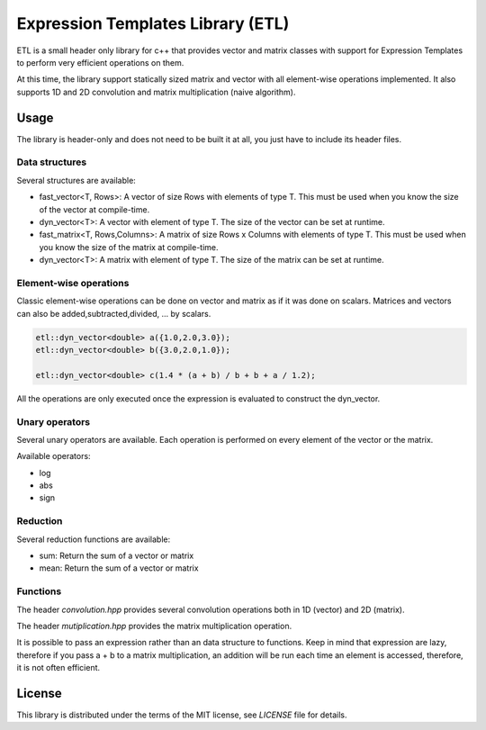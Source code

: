 Expression Templates Library (ETL)
==================================

ETL is a small header only library for c++ that provides vector and
matrix classes with support for Expression Templates to perform very
efficient operations on them. 

At this time, the library support statically sized matrix and vector
with all element-wise operations implemented. It also supports 1D
and 2D convolution and matrix multiplication (naive algorithm). 

Usage
-----

The library is header-only and does not need to be built it at all,
you just have to include its header files. 

Data structures
***************

Several structures are available: 

* fast_vector<T, Rows>: A vector of size Rows with elements of type
  T. This must be used when you know the size of the vector at
  compile-time. 
* dyn_vector<T>: A vector with element of type T. The size of the
  vector can be set at runtime. 
* fast_matrix<T, Rows,Columns>: A matrix of size Rows x Columns with
  elements of type T. This must be used when you know the size of
  the matrix at compile-time. 
* dyn_vector<T>: A matrix with element of type T. The size of the
  matrix can be set at runtime. 

Element-wise operations
***********************

Classic element-wise operations can be done on vector and matrix as
if it was done on scalars. Matrices and vectors can also be
added,subtracted,divided, ... by scalars. 

.. code:: cpp

    etl::dyn_vector<double> a({1.0,2.0,3.0});
    etl::dyn_vector<double> b({3.0,2.0,1.0});

    etl::dyn_vector<double> c(1.4 * (a + b) / b + b + a / 1.2);


All the operations are only executed once the expression is
evaluated to construct the dyn_vector. 

Unary operators
***************

Several unary operators are available. Each operation is performed
on every element of the vector or the matrix. 

Available operators: 

* log
* abs
* sign

Reduction
*********

Several reduction functions are available:

* sum: Return the sum of a vector or matrix
* mean: Return the sum of a vector or matrix

Functions
*********

The header *convolution.hpp* provides several convolution operations
both in 1D (vector) and 2D (matrix). 

The header *mutiplication.hpp* provides the matrix multiplication
operation. 

It is possible to pass an expression rather than an data structure
to functions. Keep in mind that expression are lazy, therefore if
you pass a + b to a matrix multiplication, an addition will be run
each time an element is accessed, therefore, it is not often
efficient. 

License
-------

This library is distributed under the terms of the MIT license, see `LICENSE` file for details.
